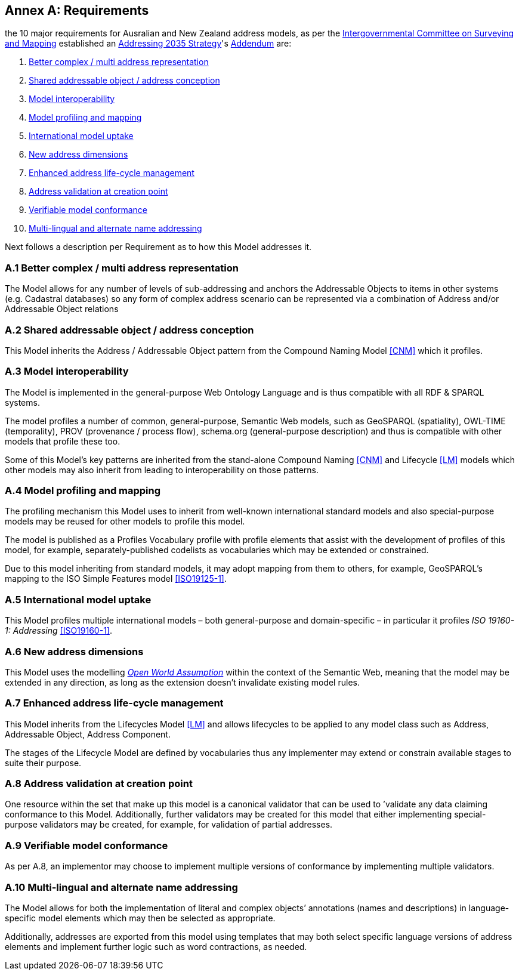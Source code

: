 [[AnnexA]]
== Annex A: Requirements

the 10 major requirements for Ausralian and New Zealand address models, as per the https://www.icsm.gov.au/[Intergovernmental Committee on Surveying and Mapping] established an https://www.icsm.gov.au/publications/addressing-2035[Addressing 2035 Strategy]'s https://www.icsm.gov.au/publications/addressing-strategy-information-addendum[Addendum] are:

. <<req-1, Better complex / multi address representation>>
. <<req-2, Shared addressable object / address conception>>
. <<req-3, Model interoperability>>
. <<req-4, Model profiling and mapping>>
. <<req-5, International model uptake>>
. <<req-6, New address dimensions>>
. <<req-7, Enhanced address life-cycle management>>
. <<req-8, Address validation at creation point>>
. <<req-9, Verifiable model conformance>>
. <<req-10, Multi-lingual and alternate name addressing>>

Next follows a description per Requirement as to how this Model addresses it.

[[req-1]]
=== A.1 Better complex / multi address representation

The Model allows for any number of levels of sub-addressing and anchors the Addressable Objects to items in other systems (e.g. Cadastral databases) so any form of complex address scenario can be represented via a combination of Address and/or Addressable Object relations

[[req-2]]
=== A.2 Shared addressable object / address conception

This Model inherits the Address / Addressable Object pattern from the Compound Naming Model <<CNM>> which it profiles.

[[req-3]]
=== A.3 Model interoperability

The Model is implemented in the general-purpose Web Ontology Language and is thus compatible with all RDF & SPARQL systems.

The model profiles a number of common, general-purpose, Semantic Web models, such as GeoSPARQL (spatiality), OWL-TIME (temporality), PROV (provenance / process flow), schema.org (general-purpose description) and thus is compatible with other models that profile these too.

Some of this Model’s key patterns are inherited from the stand-alone Compound Naming <<CNM>> and Lifecycle <<LM>> models which other models may also inherit from leading to interoperability on those patterns.

[[req-4]]
=== A.4 Model profiling and mapping

The profiling mechanism this Model uses to inherit from well-known international standard models and also special-purpose models may be reused for other models to profile this model.

The model is published as a Profiles Vocabulary profile with profile elements that assist with the development of profiles of this model, for example, separately-published codelists as vocabularies which may be extended or constrained.

Due to this model inheriting from standard models, it may adopt mapping from them to others, for example, GeoSPARQL’s mapping to the ISO Simple Features model <<ISO19125-1>>.

[[req-5]]
=== A.5 International model uptake

This Model profiles multiple international models – both general-purpose and domain-specific – in particular it profiles _ISO 19160-1: Addressing_ <<ISO19160-1>>.

[[req-6]]
=== A.6 New address dimensions

This Model uses the modelling https://en.wikipedia.org/wiki/Open-world_assumption[_Open World Assumption_] within the context of the Semantic Web, meaning that the model may be extended in any direction, as long as the extension doesn’t invalidate existing model rules.

[[req-7]]
=== A.7 Enhanced address life-cycle management

This Model inherits from the Lifecycles Model <<LM>> and allows lifecycles to be applied to any model class such as Address, Addressable Object, Address Component.

The stages of the Lifecycle Model are defined by vocabularies thus any implementer may extend or constrain available stages to suite their purpose.

[[req-8]]
=== A.8 Address validation at creation point

One resource within the set that make up this model is a canonical validator that can be used to ’validate any data claiming conformance to this Model. Additionally, further validators may be created for this model that either implementing special-purpose validators may be created, for example, for validation of partial addresses.

[[req-9]]
=== A.9 Verifiable model conformance

As per A.8, an implementor may choose to implement multiple versions of conformance by implementing multiple validators.

[[req-10]]
=== A.10 Multi-lingual and alternate name addressing

The Model allows for both the implementation of literal and complex objects’ annotations (names and descriptions) in language-specific model elements which may then be selected as appropriate.

Additionally, addresses are exported from this model using templates that may both select specific language versions of address elements and implement further logic such as word contractions, as needed.